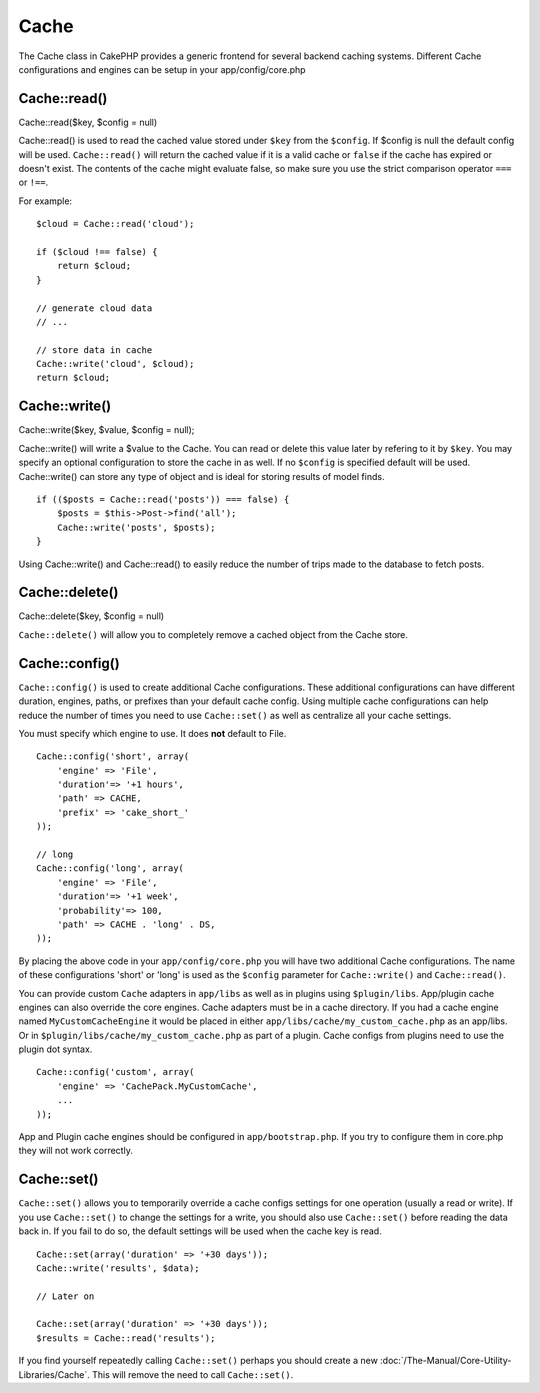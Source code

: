 Cache
#####

The Cache class in CakePHP provides a generic frontend for several
backend caching systems. Different Cache configurations and engines can
be setup in your app/config/core.php

Cache::read()
=============

Cache::read($key, $config = null)

Cache::read() is used to read the cached value stored under ``$key``
from the ``$config``. If $config is null the default config will be
used. ``Cache::read()`` will return the cached value if it is a valid
cache or ``false`` if the cache has expired or doesn't exist. The
contents of the cache might evaluate false, so make sure you use the
strict comparison operator ``===`` or ``!==``.

For example:

::

    $cloud = Cache::read('cloud');

    if ($cloud !== false) {
        return $cloud;
    }

    // generate cloud data
    // ...

    // store data in cache
    Cache::write('cloud', $cloud);
    return $cloud;

Cache::write()
==============

Cache::write($key, $value, $config = null);

Cache::write() will write a $value to the Cache. You can read or delete
this value later by refering to it by ``$key``. You may specify an
optional configuration to store the cache in as well. If no ``$config``
is specified default will be used. Cache::write() can store any type of
object and is ideal for storing results of model finds.

::

        if (($posts = Cache::read('posts')) === false) {
            $posts = $this->Post->find('all');
            Cache::write('posts', $posts);
        }

Using Cache::write() and Cache::read() to easily reduce the number of
trips made to the database to fetch posts.

Cache::delete()
===============

Cache::delete($key, $config = null)

``Cache::delete()`` will allow you to completely remove a cached object
from the Cache store.

Cache::config()
===============

``Cache::config()`` is used to create additional Cache configurations.
These additional configurations can have different duration, engines,
paths, or prefixes than your default cache config. Using multiple cache
configurations can help reduce the number of times you need to use
``Cache::set()`` as well as centralize all your cache settings.

You must specify which engine to use. It does **not** default to File.

::

    Cache::config('short', array(  
        'engine' => 'File',  
        'duration'=> '+1 hours',  
        'path' => CACHE,  
        'prefix' => 'cake_short_'
    ));

    // long  
    Cache::config('long', array(  
        'engine' => 'File',  
        'duration'=> '+1 week',  
        'probability'=> 100,  
        'path' => CACHE . 'long' . DS,  
    ));

By placing the above code in your ``app/config/core.php`` you will have
two additional Cache configurations. The name of these configurations
'short' or 'long' is used as the ``$config`` parameter for
``Cache::write()`` and ``Cache::read()``.

You can provide custom ``Cache`` adapters in ``app/libs`` as well as in
plugins using ``$plugin/libs``. App/plugin cache engines can also
override the core engines. Cache adapters must be in a cache directory.
If you had a cache engine named ``MyCustomCacheEngine`` it would be
placed in either ``app/libs/cache/my_custom_cache.php`` as an app/libs.
Or in ``$plugin/libs/cache/my_custom_cache.php`` as part of a plugin.
Cache configs from plugins need to use the plugin dot syntax.

::

    Cache::config('custom', array(
        'engine' => 'CachePack.MyCustomCache',
        ...
    ));

App and Plugin cache engines should be configured in
``app/bootstrap.php``. If you try to configure them in core.php they
will not work correctly.

Cache::set()
============

``Cache::set()`` allows you to temporarily override a cache configs
settings for one operation (usually a read or write). If you use
``Cache::set()`` to change the settings for a write, you should also use
``Cache::set()`` before reading the data back in. If you fail to do so,
the default settings will be used when the cache key is read.

::


    Cache::set(array('duration' => '+30 days'));
    Cache::write('results', $data);

    // Later on

    Cache::set(array('duration' => '+30 days'));
    $results = Cache::read('results');

If you find yourself repeatedly calling ``Cache::set()`` perhaps you
should create a new :doc:`/The-Manual/Core-Utility-Libraries/Cache`.
This will remove the need to call ``Cache::set()``.
